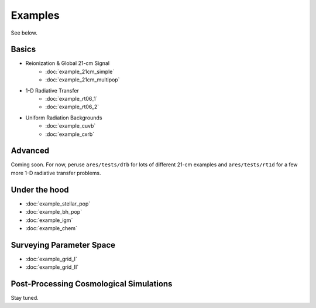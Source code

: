 Examples
========
See below.

Basics
------
    
* Reionization & Global 21-cm Signal
    * :doc:`example_21cm_simple`
    * :doc:`example_21cm_multipop`
    
* 1-D Radiative Transfer    
    * :doc:`example_rt06_1`
    * :doc:`example_rt06_2`
    
* Uniform Radiation Backgrounds
    * :doc:`example_cuvb`
    * :doc:`example_cxrb`

Advanced
--------
Coming soon. For now, peruse ``ares/tests/dTb`` for lots of different 21-cm examples and
``ares/tests/rt1d`` for a few more 1-D radiative transfer problems.

Under the hood
--------------
* :doc:`example_stellar_pop`
* :doc:`example_bh_pop` 
* :doc:`example_igm`
* :doc:`example_chem`
 
Surveying Parameter Space
-------------------------
* :doc:`example_grid_I`
* :doc:`example_grid_II`

Post-Processing Cosmological Simulations
----------------------------------------
Stay tuned.

